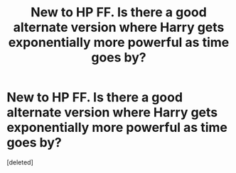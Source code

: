 #+TITLE: New to HP FF. Is there a good alternate version where Harry gets exponentially more powerful as time goes by?

* New to HP FF. Is there a good alternate version where Harry gets exponentially more powerful as time goes by?
:PROPERTIES:
:Score: 1
:DateUnix: 1560688150.0
:DateShort: 2019-Jun-16
:END:
[deleted]

